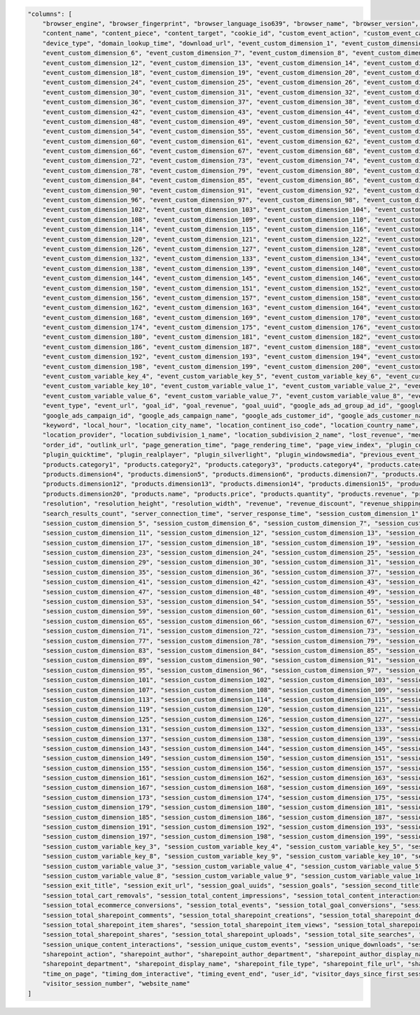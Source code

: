 .. code-block:: json

    "columns": [
        "browser_engine", "browser_fingerprint", "browser_language_iso639", "browser_name", "browser_version", "campaign_content", "campaign_gclid", "campaign_id", "campaign_name", "content_interaction",
        "content_name", "content_piece", "content_target", "cookie_id", "custom_event_action", "custom_event_category", "custom_event_name", "custom_event_value", "device_brand", "device_model",
        "device_type", "domain_lookup_time", "download_url", "event_custom_dimension_1", "event_custom_dimension_2", "event_custom_dimension_3", "event_custom_dimension_4", "event_custom_dimension_5",
        "event_custom_dimension_6", "event_custom_dimension_7", "event_custom_dimension_8", "event_custom_dimension_9", "event_custom_dimension_10", "event_custom_dimension_11",
        "event_custom_dimension_12", "event_custom_dimension_13", "event_custom_dimension_14", "event_custom_dimension_15", "event_custom_dimension_16", "event_custom_dimension_17",
        "event_custom_dimension_18", "event_custom_dimension_19", "event_custom_dimension_20", "event_custom_dimension_21", "event_custom_dimension_22", "event_custom_dimension_23",
        "event_custom_dimension_24", "event_custom_dimension_25", "event_custom_dimension_26", "event_custom_dimension_27", "event_custom_dimension_28", "event_custom_dimension_29",
        "event_custom_dimension_30", "event_custom_dimension_31", "event_custom_dimension_32", "event_custom_dimension_33", "event_custom_dimension_34", "event_custom_dimension_35",
        "event_custom_dimension_36", "event_custom_dimension_37", "event_custom_dimension_38", "event_custom_dimension_39", "event_custom_dimension_40", "event_custom_dimension_41",
        "event_custom_dimension_42", "event_custom_dimension_43", "event_custom_dimension_44", "event_custom_dimension_45", "event_custom_dimension_46", "event_custom_dimension_47",
        "event_custom_dimension_48", "event_custom_dimension_49", "event_custom_dimension_50", "event_custom_dimension_51", "event_custom_dimension_52", "event_custom_dimension_53",
        "event_custom_dimension_54", "event_custom_dimension_55", "event_custom_dimension_56", "event_custom_dimension_57", "event_custom_dimension_58", "event_custom_dimension_59",
        "event_custom_dimension_60", "event_custom_dimension_61", "event_custom_dimension_62", "event_custom_dimension_63", "event_custom_dimension_64", "event_custom_dimension_65",
        "event_custom_dimension_66", "event_custom_dimension_67", "event_custom_dimension_68", "event_custom_dimension_69", "event_custom_dimension_70", "event_custom_dimension_71",
        "event_custom_dimension_72", "event_custom_dimension_73", "event_custom_dimension_74", "event_custom_dimension_75", "event_custom_dimension_76", "event_custom_dimension_77",
        "event_custom_dimension_78", "event_custom_dimension_79", "event_custom_dimension_80", "event_custom_dimension_81", "event_custom_dimension_82", "event_custom_dimension_83",
        "event_custom_dimension_84", "event_custom_dimension_85", "event_custom_dimension_86", "event_custom_dimension_87", "event_custom_dimension_88", "event_custom_dimension_89",
        "event_custom_dimension_90", "event_custom_dimension_91", "event_custom_dimension_92", "event_custom_dimension_93", "event_custom_dimension_94", "event_custom_dimension_95",
        "event_custom_dimension_96", "event_custom_dimension_97", "event_custom_dimension_98", "event_custom_dimension_99", "event_custom_dimension_100", "event_custom_dimension_101",
        "event_custom_dimension_102", "event_custom_dimension_103", "event_custom_dimension_104", "event_custom_dimension_105", "event_custom_dimension_106", "event_custom_dimension_107",
        "event_custom_dimension_108", "event_custom_dimension_109", "event_custom_dimension_110", "event_custom_dimension_111", "event_custom_dimension_112", "event_custom_dimension_113",
        "event_custom_dimension_114", "event_custom_dimension_115", "event_custom_dimension_116", "event_custom_dimension_117", "event_custom_dimension_118", "event_custom_dimension_119",
        "event_custom_dimension_120", "event_custom_dimension_121", "event_custom_dimension_122", "event_custom_dimension_123", "event_custom_dimension_124", "event_custom_dimension_125",
        "event_custom_dimension_126", "event_custom_dimension_127", "event_custom_dimension_128", "event_custom_dimension_129", "event_custom_dimension_130", "event_custom_dimension_131",
        "event_custom_dimension_132", "event_custom_dimension_133", "event_custom_dimension_134", "event_custom_dimension_135", "event_custom_dimension_136", "event_custom_dimension_137",
        "event_custom_dimension_138", "event_custom_dimension_139", "event_custom_dimension_140", "event_custom_dimension_141", "event_custom_dimension_142", "event_custom_dimension_143",
        "event_custom_dimension_144", "event_custom_dimension_145", "event_custom_dimension_146", "event_custom_dimension_147", "event_custom_dimension_148", "event_custom_dimension_149",
        "event_custom_dimension_150", "event_custom_dimension_151", "event_custom_dimension_152", "event_custom_dimension_153", "event_custom_dimension_154", "event_custom_dimension_155",
        "event_custom_dimension_156", "event_custom_dimension_157", "event_custom_dimension_158", "event_custom_dimension_159", "event_custom_dimension_160", "event_custom_dimension_161",
        "event_custom_dimension_162", "event_custom_dimension_163", "event_custom_dimension_164", "event_custom_dimension_165", "event_custom_dimension_166", "event_custom_dimension_167",
        "event_custom_dimension_168", "event_custom_dimension_169", "event_custom_dimension_170", "event_custom_dimension_171", "event_custom_dimension_172", "event_custom_dimension_173",
        "event_custom_dimension_174", "event_custom_dimension_175", "event_custom_dimension_176", "event_custom_dimension_177", "event_custom_dimension_178", "event_custom_dimension_179",
        "event_custom_dimension_180", "event_custom_dimension_181", "event_custom_dimension_182", "event_custom_dimension_183", "event_custom_dimension_184", "event_custom_dimension_185",
        "event_custom_dimension_186", "event_custom_dimension_187", "event_custom_dimension_188", "event_custom_dimension_189", "event_custom_dimension_190", "event_custom_dimension_191",
        "event_custom_dimension_192", "event_custom_dimension_193", "event_custom_dimension_194", "event_custom_dimension_195", "event_custom_dimension_196", "event_custom_dimension_197",
        "event_custom_dimension_198", "event_custom_dimension_199", "event_custom_dimension_200", "event_custom_variable_key_1", "event_custom_variable_key_2", "event_custom_variable_key_3",
        "event_custom_variable_key_4", "event_custom_variable_key_5", "event_custom_variable_key_6", "event_custom_variable_key_7", "event_custom_variable_key_8", "event_custom_variable_key_9",
        "event_custom_variable_key_10", "event_custom_variable_value_1", "event_custom_variable_value_2", "event_custom_variable_value_3", "event_custom_variable_value_4", "event_custom_variable_value_5",
        "event_custom_variable_value_6", "event_custom_variable_value_7", "event_custom_variable_value_8", "event_custom_variable_value_9", "event_custom_variable_value_10", "event_index", "event_title",
        "event_type", "event_url", "goal_id", "goal_revenue", "goal_uuid", "google_ads_ad_group_ad_id", "google_ads_ad_group_id", "google_ads_ad_group_name", "google_ads_ad_network_type",
        "google_ads_campaign_id", "google_ads_campaign_name", "google_ads_customer_id", "google_ads_customer_name", "ipv4_address", "ipv6_address", "is_bounce", "is_entry", "is_exit", "item_count",
        "keyword", "local_hour", "location_city_name", "location_continent_iso_code", "location_country_name", "location_latitude", "location_longitude", "location_metro_code", "location_organization",
        "location_provider", "location_subdivision_1_name", "location_subdivision_2_name", "lost_revenue", "medium", "next_event_title", "next_event_url", "operating_system", "operating_system_version",
        "order_id", "outlink_url", "page_generation_time", "page_rendering_time", "page_view_index", "plugin_cookie", "plugin_director", "plugin_flash", "plugin_gears", "plugin_java", "plugin_pdf",
        "plugin_quicktime", "plugin_realplayer", "plugin_silverlight", "plugin_windowsmedia", "previous_event_title", "previous_event_url", "product_count", "products.brand", "products.category",
        "products.category1", "products.category2", "products.category3", "products.category4", "products.category5", "products.dimension1", "products.dimension2", "products.dimension3",
        "products.dimension4", "products.dimension5", "products.dimension6", "products.dimension7", "products.dimension8", "products.dimension9", "products.dimension10", "products.dimension11",
        "products.dimension12", "products.dimension13", "products.dimension14", "products.dimension15", "products.dimension16", "products.dimension17", "products.dimension18", "products.dimension19",
        "products.dimension20", "products.name", "products.price", "products.quantity", "products.revenue", "products.sku", "products.variant", "redirections_time", "referrer_type", "referrer_url",
        "resolution", "resolution_height", "resolution_width", "revenue", "revenue_discount", "revenue_shipping", "revenue_subtotal", "revenue_tax", "search_category", "search_keyword",
        "search_results_count", "server_connection_time", "server_response_time", "session_custom_dimension_1", "session_custom_dimension_2", "session_custom_dimension_3", "session_custom_dimension_4",
        "session_custom_dimension_5", "session_custom_dimension_6", "session_custom_dimension_7", "session_custom_dimension_8", "session_custom_dimension_9", "session_custom_dimension_10",
        "session_custom_dimension_11", "session_custom_dimension_12", "session_custom_dimension_13", "session_custom_dimension_14", "session_custom_dimension_15", "session_custom_dimension_16",
        "session_custom_dimension_17", "session_custom_dimension_18", "session_custom_dimension_19", "session_custom_dimension_20", "session_custom_dimension_21", "session_custom_dimension_22",
        "session_custom_dimension_23", "session_custom_dimension_24", "session_custom_dimension_25", "session_custom_dimension_26", "session_custom_dimension_27", "session_custom_dimension_28",
        "session_custom_dimension_29", "session_custom_dimension_30", "session_custom_dimension_31", "session_custom_dimension_32", "session_custom_dimension_33", "session_custom_dimension_34",
        "session_custom_dimension_35", "session_custom_dimension_36", "session_custom_dimension_37", "session_custom_dimension_38", "session_custom_dimension_39", "session_custom_dimension_40",
        "session_custom_dimension_41", "session_custom_dimension_42", "session_custom_dimension_43", "session_custom_dimension_44", "session_custom_dimension_45", "session_custom_dimension_46",
        "session_custom_dimension_47", "session_custom_dimension_48", "session_custom_dimension_49", "session_custom_dimension_50", "session_custom_dimension_51", "session_custom_dimension_52",
        "session_custom_dimension_53", "session_custom_dimension_54", "session_custom_dimension_55", "session_custom_dimension_56", "session_custom_dimension_57", "session_custom_dimension_58",
        "session_custom_dimension_59", "session_custom_dimension_60", "session_custom_dimension_61", "session_custom_dimension_62", "session_custom_dimension_63", "session_custom_dimension_64",
        "session_custom_dimension_65", "session_custom_dimension_66", "session_custom_dimension_67", "session_custom_dimension_68", "session_custom_dimension_69", "session_custom_dimension_70",
        "session_custom_dimension_71", "session_custom_dimension_72", "session_custom_dimension_73", "session_custom_dimension_74", "session_custom_dimension_75", "session_custom_dimension_76",
        "session_custom_dimension_77", "session_custom_dimension_78", "session_custom_dimension_79", "session_custom_dimension_80", "session_custom_dimension_81", "session_custom_dimension_82",
        "session_custom_dimension_83", "session_custom_dimension_84", "session_custom_dimension_85", "session_custom_dimension_86", "session_custom_dimension_87", "session_custom_dimension_88",
        "session_custom_dimension_89", "session_custom_dimension_90", "session_custom_dimension_91", "session_custom_dimension_92", "session_custom_dimension_93", "session_custom_dimension_94",
        "session_custom_dimension_95", "session_custom_dimension_96", "session_custom_dimension_97", "session_custom_dimension_98", "session_custom_dimension_99", "session_custom_dimension_100",
        "session_custom_dimension_101", "session_custom_dimension_102", "session_custom_dimension_103", "session_custom_dimension_104", "session_custom_dimension_105", "session_custom_dimension_106",
        "session_custom_dimension_107", "session_custom_dimension_108", "session_custom_dimension_109", "session_custom_dimension_110", "session_custom_dimension_111", "session_custom_dimension_112",
        "session_custom_dimension_113", "session_custom_dimension_114", "session_custom_dimension_115", "session_custom_dimension_116", "session_custom_dimension_117", "session_custom_dimension_118",
        "session_custom_dimension_119", "session_custom_dimension_120", "session_custom_dimension_121", "session_custom_dimension_122", "session_custom_dimension_123", "session_custom_dimension_124",
        "session_custom_dimension_125", "session_custom_dimension_126", "session_custom_dimension_127", "session_custom_dimension_128", "session_custom_dimension_129", "session_custom_dimension_130",
        "session_custom_dimension_131", "session_custom_dimension_132", "session_custom_dimension_133", "session_custom_dimension_134", "session_custom_dimension_135", "session_custom_dimension_136",
        "session_custom_dimension_137", "session_custom_dimension_138", "session_custom_dimension_139", "session_custom_dimension_140", "session_custom_dimension_141", "session_custom_dimension_142",
        "session_custom_dimension_143", "session_custom_dimension_144", "session_custom_dimension_145", "session_custom_dimension_146", "session_custom_dimension_147", "session_custom_dimension_148",
        "session_custom_dimension_149", "session_custom_dimension_150", "session_custom_dimension_151", "session_custom_dimension_152", "session_custom_dimension_153", "session_custom_dimension_154",
        "session_custom_dimension_155", "session_custom_dimension_156", "session_custom_dimension_157", "session_custom_dimension_158", "session_custom_dimension_159", "session_custom_dimension_160",
        "session_custom_dimension_161", "session_custom_dimension_162", "session_custom_dimension_163", "session_custom_dimension_164", "session_custom_dimension_165", "session_custom_dimension_166",
        "session_custom_dimension_167", "session_custom_dimension_168", "session_custom_dimension_169", "session_custom_dimension_170", "session_custom_dimension_171", "session_custom_dimension_172",
        "session_custom_dimension_173", "session_custom_dimension_174", "session_custom_dimension_175", "session_custom_dimension_176", "session_custom_dimension_177", "session_custom_dimension_178",
        "session_custom_dimension_179", "session_custom_dimension_180", "session_custom_dimension_181", "session_custom_dimension_182", "session_custom_dimension_183", "session_custom_dimension_184",
        "session_custom_dimension_185", "session_custom_dimension_186", "session_custom_dimension_187", "session_custom_dimension_188", "session_custom_dimension_189", "session_custom_dimension_190",
        "session_custom_dimension_191", "session_custom_dimension_192", "session_custom_dimension_193", "session_custom_dimension_194", "session_custom_dimension_195", "session_custom_dimension_196",
        "session_custom_dimension_197", "session_custom_dimension_198", "session_custom_dimension_199", "session_custom_dimension_200", "session_custom_variable_key_1", "session_custom_variable_key_2",
        "session_custom_variable_key_3", "session_custom_variable_key_4", "session_custom_variable_key_5", "session_custom_variable_key_6", "session_custom_variable_key_7",
        "session_custom_variable_key_8", "session_custom_variable_key_9", "session_custom_variable_key_10", "session_custom_variable_value_1", "session_custom_variable_value_2",
        "session_custom_variable_value_3", "session_custom_variable_value_4", "session_custom_variable_value_5", "session_custom_variable_value_6", "session_custom_variable_value_7",
        "session_custom_variable_value_8", "session_custom_variable_value_9", "session_custom_variable_value_10", "session_ecommerce_status", "session_entry_title", "session_entry_url",
        "session_exit_title", "session_exit_url", "session_goal_uuids", "session_goals", "session_second_title", "session_second_url", "session_total_abandoned_carts", "session_total_cart_additions",
        "session_total_cart_removals", "session_total_content_impressions", "session_total_content_interactions", "session_total_custom_events", "session_total_downloads",
        "session_total_ecommerce_conversions", "session_total_events", "session_total_goal_conversions", "session_total_outlinks", "session_total_page_views", "session_total_product_detail_views",
        "session_total_sharepoint_comments", "session_total_sharepoint_creations", "session_total_sharepoint_deletions", "session_total_sharepoint_edits", "session_total_sharepoint_item_attachment_views",
        "session_total_sharepoint_item_shares", "session_total_sharepoint_item_views", "session_total_sharepoint_likes", "session_total_sharepoint_opens", "session_total_sharepoint_promotions",
        "session_total_sharepoint_shares", "session_total_sharepoint_uploads", "session_total_site_searches", "session_total_time", "session_unique_content_impressions",
        "session_unique_content_interactions", "session_unique_custom_events", "session_unique_downloads", "session_unique_outlinks", "session_unique_page_views", "session_unique_searches",
        "sharepoint_action", "sharepoint_author", "sharepoint_author_department", "sharepoint_author_display_name", "sharepoint_author_job_title", "sharepoint_author_office", "sharepoint_content_type",
        "sharepoint_department", "sharepoint_display_name", "sharepoint_file_type", "sharepoint_file_url", "sharepoint_job_title", "sharepoint_object_type", "sharepoint_office", "source", "source_medium",
        "time_on_page", "timing_dom_interactive", "timing_event_end", "user_id", "visitor_days_since_first_session", "visitor_days_since_last_session", "visitor_days_since_order", "visitor_returning",
        "visitor_session_number", "website_name"
    ]
